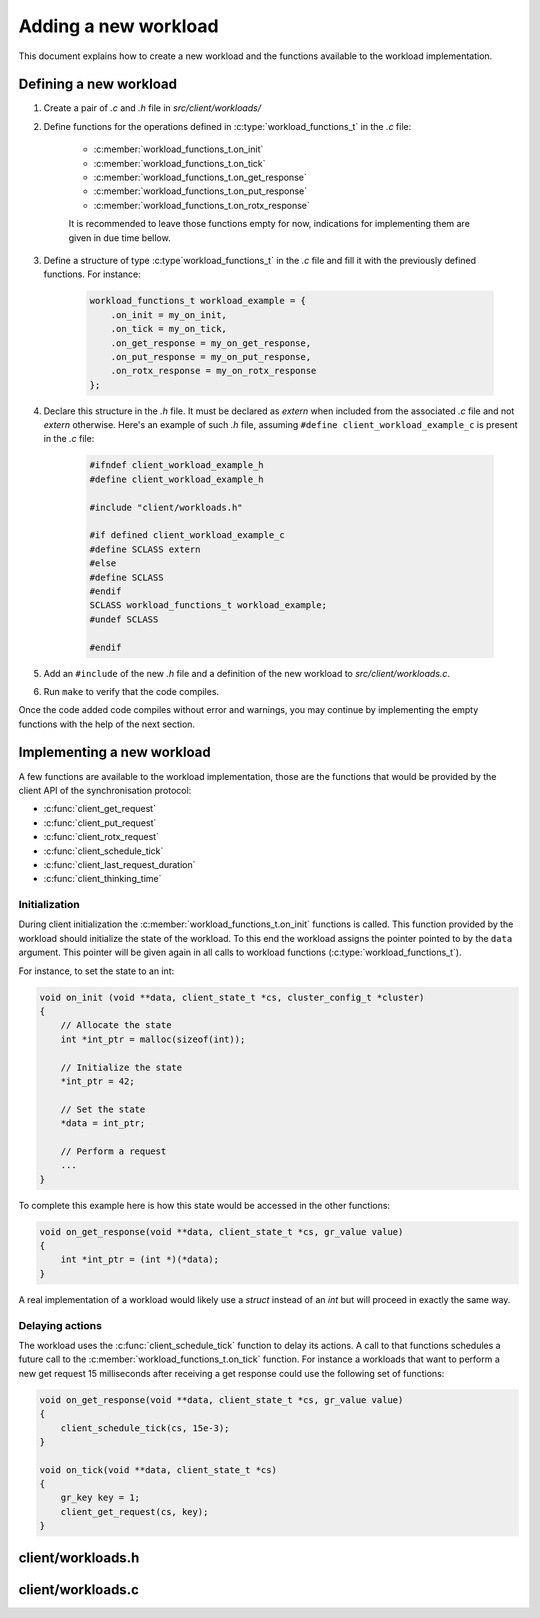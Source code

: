 Adding a new workload
=====================

This document explains how to create a new workload and the functions available
to the workload implementation.

Defining a new workload
-------------------------

1. Create a pair of `.c` and `.h` file in `src/client/workloads/`

2. Define functions for the operations defined in
   :c:type:`workload_functions_t` in the `.c` file:

    * :c:member:`workload_functions_t.on_init`
    * :c:member:`workload_functions_t.on_tick`
    * :c:member:`workload_functions_t.on_get_response`
    * :c:member:`workload_functions_t.on_put_response`
    * :c:member:`workload_functions_t.on_rotx_response`

    It is recommended to leave those functions empty for now, indications for
    implementing them are given in due time bellow.

3. Define a structure of type :c:type`workload_functions_t` in the `.c` file
   and fill it with the previously defined functions. For instance:

    .. code-block:: c

        workload_functions_t workload_example = {
            .on_init = my_on_init,
            .on_tick = my_on_tick,
            .on_get_response = my_on_get_response,
            .on_put_response = my_on_put_response,
            .on_rotx_response = my_on_rotx_response
        };

4. Declare this structure in the `.h` file. It must be declared as `extern`
   when included from the associated `.c` file and not `extern` otherwise.
   Here's an example of such `.h` file, assuming
   ``#define client_workload_example_c`` is present in the `.c` file:

    .. code-block:: c

       #ifndef client_workload_example_h
       #define client_workload_example_h

       #include "client/workloads.h"

       #if defined client_workload_example_c
       #define SCLASS extern
       #else
       #define SCLASS
       #endif
       SCLASS workload_functions_t workload_example;
       #undef SCLASS

       #endif

5. Add an ``#include`` of the new `.h` file and a definition of the new
   workload to `src/client/workloads.c`.

6. Run ``make`` to verify that the code compiles.

Once the code added code compiles without error and warnings, you may continue by implementing the empty functions with the help of the next section.


Implementing a new workload
---------------------------

A few functions are available to the workload implementation, those are the
functions that would be provided by the client API of the synchronisation
protocol:

* :c:func:`client_get_request`
* :c:func:`client_put_request`
* :c:func:`client_rotx_request`
* :c:func:`client_schedule_tick`
* :c:func:`client_last_request_duration`
* :c:func:`client_thinking_time`

.. todo::

    Protocols may define additional funcions


Initialization
""""""""""""""

During client initialization the :c:member:`workload_functions_t.on_init`
functions is called. This function provided by the workload should initialize
the state of the workload. To this end the workload assigns the pointer pointed
to by the ``data`` argument. This pointer will be given again in all calls to
workload functions (:c:type:`workload_functions_t`).

For instance, to set the state to an int:

.. code-block:: c

    void on_init (void **data, client_state_t *cs, cluster_config_t *cluster)
    {
        // Allocate the state
        int *int_ptr = malloc(sizeof(int));

        // Initialize the state
        *int_ptr = 42;

        // Set the state
        *data = int_ptr;

        // Perform a request
        ...
    }

To complete this example here is how this state would be accessed in the other functions:

.. code-block:: c

    void on_get_response(void **data, client_state_t *cs, gr_value value)
    {
        int *int_ptr = (int *)(*data);
    }

A real implementation of a workload would likely use a `struct` instead of an
`int` but will proceed in exactly the same way.


Delaying actions
""""""""""""""""

The workload uses the :c:func:`client_schedule_tick` function to delay its
actions. A call to that functions schedules a future call to the
:c:member:`workload_functions_t.on_tick` function. For instance a workloads
that want to perform a new get request 15 milliseconds after receiving a get
response could use the following set of functions:

.. code-block:: c

    void on_get_response(void **data, client_state_t *cs, gr_value value)
    {
        client_schedule_tick(cs, 15e-3);
    }

    void on_tick(void **data, client_state_t *cs)
    {
        gr_key key = 1;
        client_get_request(cs, key);
    }


client/workloads.h
------------------

.. include-comment:: ../src/client/workloads.h


client/workloads.c
------------------

.. include-comment:: ../src/client/workloads.c
